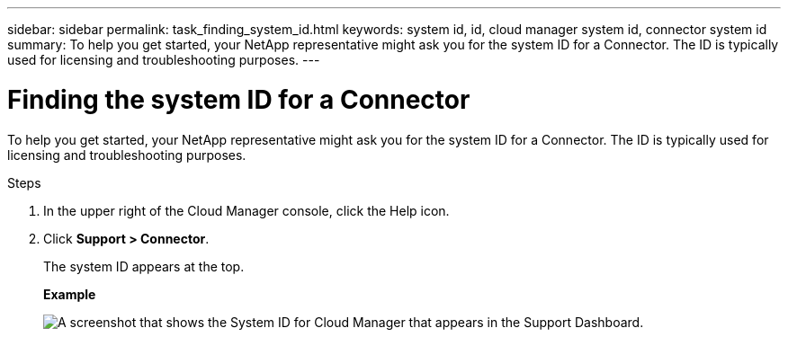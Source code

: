 ---
sidebar: sidebar
permalink: task_finding_system_id.html
keywords: system id, id, cloud manager system id, connector system id
summary: To help you get started, your NetApp representative might ask you for the system ID for a Connector. The ID is typically used for licensing and troubleshooting purposes.
---

= Finding the system ID for a Connector
:hardbreaks:
:nofooter:
:icons: font
:linkattrs:
:imagesdir: ./media/

[.lead]
To help you get started, your NetApp representative might ask you for the system ID for a Connector. The ID is typically used for licensing and troubleshooting purposes.

.Steps

. In the upper right of the Cloud Manager console, click the Help icon.

. Click *Support > Connector*.
+
The system ID appears at the top.
+
*Example*
+
image:screenshot_system_id.gif[A screenshot that shows the System ID for Cloud Manager that appears in the Support Dashboard.]
